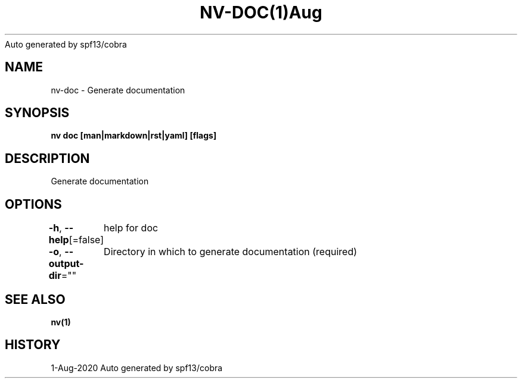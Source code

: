 .nh
.TH NV\-DOC(1)Aug 2020
Auto generated by spf13/cobra

.SH NAME
.PP
nv\-doc \- Generate documentation


.SH SYNOPSIS
.PP
\fBnv doc [man|markdown|rst|yaml] [flags]\fP


.SH DESCRIPTION
.PP
Generate documentation


.SH OPTIONS
.PP
\fB\-h\fP, \fB\-\-help\fP[=false]
	help for doc

.PP
\fB\-o\fP, \fB\-\-output\-dir\fP=""
	Directory in which to generate documentation (required)


.SH SEE ALSO
.PP
\fBnv(1)\fP


.SH HISTORY
.PP
1\-Aug\-2020 Auto generated by spf13/cobra
